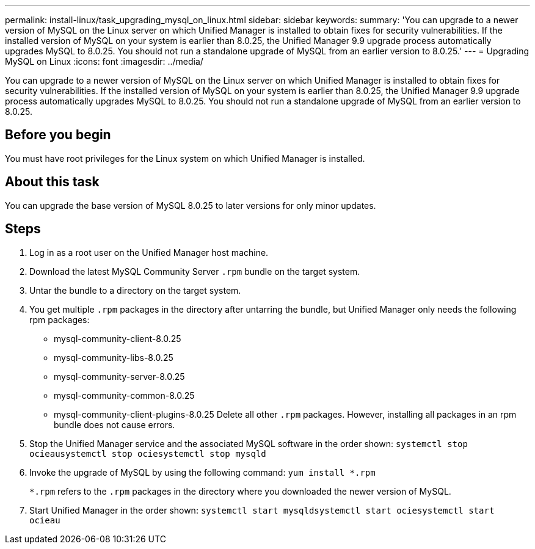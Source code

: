 ---
permalink: install-linux/task_upgrading_mysql_on_linux.html
sidebar: sidebar
keywords: 
summary: 'You can upgrade to a newer version of MySQL on the Linux server on which Unified Manager is installed to obtain fixes for security vulnerabilities. If the installed version of MySQL on your system is earlier than 8.0.25, the Unified Manager 9.9 upgrade process automatically upgrades MySQL to 8.0.25. You should not run a standalone upgrade of MySQL from an earlier version to 8.0.25.'
---
= Upgrading MySQL on Linux
:icons: font
:imagesdir: ../media/

[.lead]
You can upgrade to a newer version of MySQL on the Linux server on which Unified Manager is installed to obtain fixes for security vulnerabilities. If the installed version of MySQL on your system is earlier than 8.0.25, the Unified Manager 9.9 upgrade process automatically upgrades MySQL to 8.0.25. You should not run a standalone upgrade of MySQL from an earlier version to 8.0.25.

== Before you begin

You must have root privileges for the Linux system on which Unified Manager is installed.

== About this task

You can upgrade the base version of MySQL 8.0.25 to later versions for only minor updates.

== Steps

. Log in as a root user on the Unified Manager host machine.
. Download the latest MySQL Community Server `.rpm` bundle on the target system.
. Untar the bundle to a directory on the target system.
. You get multiple `.rpm` packages in the directory after untarring the bundle, but Unified Manager only needs the following rpm packages:
 ** mysql-community-client-8.0.25
 ** mysql-community-libs-8.0.25
 ** mysql-community-server-8.0.25
 ** mysql-community-common-8.0.25
 ** mysql-community-client-plugins-8.0.25
Delete all other `.rpm` packages. However, installing all packages in an rpm bundle does not cause errors.
. Stop the Unified Manager service and the associated MySQL software in the order shown: `systemctl stop ocieau``systemctl stop ocie``systemctl stop mysqld`
. Invoke the upgrade of MySQL by using the following command: `yum install *.rpm`
+
`*.rpm` refers to the `.rpm` packages in the directory where you downloaded the newer version of MySQL.

. Start Unified Manager in the order shown: `systemctl start mysqld``systemctl start ocie``systemctl start ocieau`
